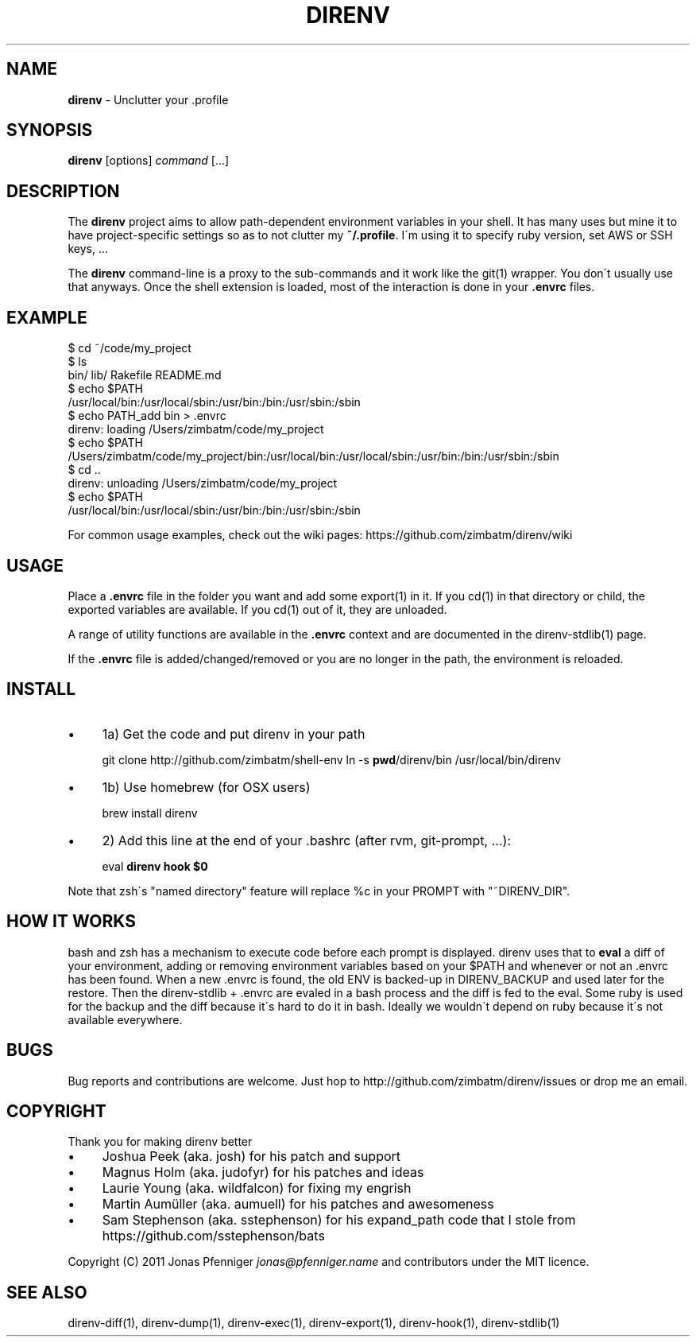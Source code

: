 .\" generated with Ronn/v0.7.3
.\" http://github.com/rtomayko/ronn/tree/0.7.3
.
.TH "DIRENV" "1" "December 2011" "0x2a" "direnv"
.
.SH "NAME"
\fBdirenv\fR \- Unclutter your \.profile
.
.SH "SYNOPSIS"
\fBdirenv\fR [options] \fIcommand\fR [\.\.\.]
.
.SH "DESCRIPTION"
The \fBdirenv\fR project aims to allow path\-dependent environment variables in your shell\. It has many uses but mine it to have project\-specific settings so as to not clutter my \fB~/\.profile\fR\. I\'m using it to specify ruby version, set AWS or SSH keys, \.\.\.
.
.P
The \fBdirenv\fR command\-line is a proxy to the sub\-commands and it work like the git(1) wrapper\. You don\'t usually use that anyways\. Once the shell extension is loaded, most of the interaction is done in your \fB\.envrc\fR files\.
.
.SH "EXAMPLE"
.
.nf

$ cd ~/code/my_project
$ ls
bin/ lib/ Rakefile README\.md
$ echo $PATH
/usr/local/bin:/usr/local/sbin:/usr/bin:/bin:/usr/sbin:/sbin
$ echo PATH_add bin > \.envrc
direnv: loading /Users/zimbatm/code/my_project
$ echo $PATH
/Users/zimbatm/code/my_project/bin:/usr/local/bin:/usr/local/sbin:/usr/bin:/bin:/usr/sbin:/sbin
$ cd \.\.
direnv: unloading /Users/zimbatm/code/my_project
$ echo $PATH
/usr/local/bin:/usr/local/sbin:/usr/bin:/bin:/usr/sbin:/sbin
.
.fi
.
.P
For common usage examples, check out the wiki pages: https://github\.com/zimbatm/direnv/wiki
.
.SH "USAGE"
Place a \fB\.envrc\fR file in the folder you want and add some export(1) in it\. If you cd(1) in that directory or child, the exported variables are available\. If you cd(1) out of it, they are unloaded\.
.
.P
A range of utility functions are available in the \fB\.envrc\fR context and are documented in the direnv\-stdlib(1) page\.
.
.P
If the \fB\.envrc\fR file is added/changed/removed or you are no longer in the path, the environment is reloaded\.
.
.SH "INSTALL"
.
.IP "\(bu" 4
1a) Get the code and put direnv in your path
.
.IP
git clone http://github\.com/zimbatm/shell\-env ln \-s \fBpwd\fR/direnv/bin /usr/local/bin/direnv
.
.IP "\(bu" 4
1b) Use homebrew (for OSX users)
.
.IP
brew install direnv
.
.IP "\(bu" 4
2) Add this line at the end of your \.bashrc (after rvm, git\-prompt, \.\.\.):
.
.IP
eval \fBdirenv hook $0\fR
.
.IP "" 0
.
.P
Note that zsh\'s "named directory" feature will replace %c in your PROMPT with "~DIRENV_DIR"\.
.
.SH "HOW IT WORKS"
bash and zsh has a mechanism to execute code before each prompt is displayed\. direnv uses that to \fBeval\fR a diff of your environment, adding or removing environment variables based on your $PATH and whenever or not an \.envrc has been found\. When a new \.envrc is found, the old ENV is backed\-up in DIRENV_BACKUP and used later for the restore\. Then the direnv\-stdlib + \.envrc are evaled in a bash process and the diff is fed to the eval\. Some ruby is used for the backup and the diff because it\'s hard to do it in bash\. Ideally we wouldn\'t depend on ruby because it\'s not available everywhere\.
.
.SH "BUGS"
Bug reports and contributions are welcome\. Just hop to http://github\.com/zimbatm/direnv/issues or drop me an email\.
.
.SH "COPYRIGHT"
Thank you for making direnv better
.
.IP "\(bu" 4
Joshua Peek (aka\. josh) for his patch and support
.
.IP "\(bu" 4
Magnus Holm (aka\. judofyr) for his patches and ideas
.
.IP "\(bu" 4
Laurie Young (aka\. wildfalcon) for fixing my engrish
.
.IP "\(bu" 4
Martin Aumüller (aka\. aumuell) for his patches and awesomeness
.
.IP "\(bu" 4
Sam Stephenson (aka\. sstephenson) for his expand_path code that I stole from https://github\.com/sstephenson/bats
.
.IP "" 0
.
.P
Copyright (C) 2011 Jonas Pfenniger \fIjonas@pfenniger\.name\fR and contributors under the MIT licence\.
.
.SH "SEE ALSO"
direnv\-diff(1), direnv\-dump(1), direnv\-exec(1), direnv\-export(1), direnv\-hook(1), direnv\-stdlib(1)
